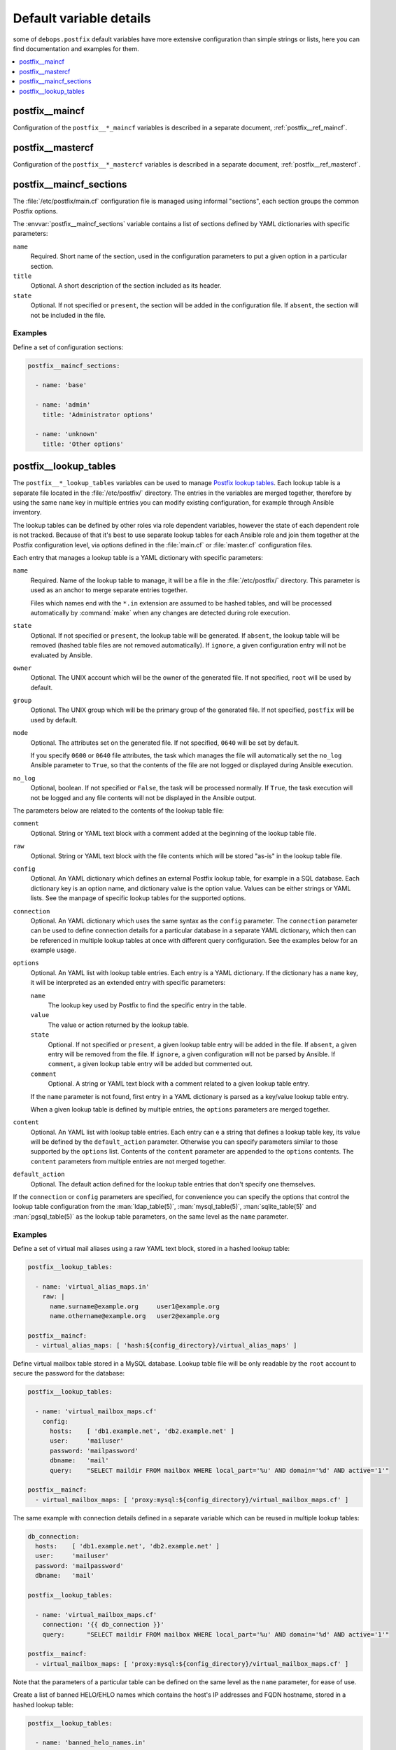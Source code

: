 .. _postfix__ref_defaults_detailed:

Default variable details
========================

some of ``debops.postfix`` default variables have more extensive configuration
than simple strings or lists, here you can find documentation and examples for
them.

.. contents::
   :local:
   :depth: 1


postfix__maincf
---------------

Configuration of the ``postfix__*_maincf`` variables is described in a separate
document, :ref:`postfix__ref_maincf`.


postfix__mastercf
-----------------

Configuration of the ``postfix__*_mastercf`` variables is described in
a separate document, :ref:`postfix__ref_mastercf`.


.. _postfix__ref_maincf_sections:

postfix__maincf_sections
------------------------

The :file:`/etc/postfix/main.cf` configuration file is managed using informal
"sections", each section groups the common Postfix options.

The :envvar:`postfix__maincf_sections` variable contains a list of sections defined
by YAML dictionaries with specific parameters:

``name``
  Required. Short name of the section, used in the configuration
  parameters to put a given option in a particular section.

``title``
  Optional. A short description of the section included as its header.

``state``
  Optional. If not specified or ``present``, the section will be added in the
  configuration file. If ``absent``, the section will not be included in the
  file.

Examples
~~~~~~~~

Define a set of configuration sections:

.. code-block:: yaml

   postfix__maincf_sections:

     - name: 'base'

     - name: 'admin'
       title: 'Administrator options'

     - name: 'unknown'
       title: 'Other options'


.. _postfix__ref_lookup_tables:

postfix__lookup_tables
----------------------

The ``postfix__*_lookup_tables`` variables can be used to manage
`Postfix lookup tables <http://www.postfix.org/DATABASE_README.html>`_.
Each lookup table is a separate file located in the :file:`/etc/postfix/`
directory. The entries in the variables are merged together, therefore by using
the same ``name`` key in multiple entries you can modify existing
configuration, for example through Ansible inventory.

The lookup tables can be defined by other roles via role dependent variables,
however the state of each dependent role is not tracked. Because of that it's
best to use separate lookup tables for each Ansible role and join them together
at the Postfix configuration level, via options defined in the :file:`main.cf`
or :file:`master.cf` configuration files.

Each entry that manages a lookup table is a YAML dictionary with specific
parameters:

``name``
  Required. Name of the lookup table to manage, it will be a file in the
  :file:`/etc/postfix/` directory. This parameter is used as an anchor to merge
  separate entries together.

  Files which names end with the ``*.in`` extension are assumed to be hashed
  tables, and will be processed automatically by :command:`make` when any
  changes are detected during role execution.

``state``
  Optional. If not specified or ``present``, the lookup table will be
  generated. If ``absent``, the lookup table will be removed (hashed table
  files are not removed automatically). If ``ignore``, a given configuration
  entry will not be evaluated by Ansible.

``owner``
  Optional. The UNIX account which will be the owner of the generated file. If
  not specified, ``root`` will be used by default.

``group``
  Optional. The UNIX group which will be the primary group of the generated
  file. If not specified, ``postfix`` will be used by default.

``mode``
  Optional. The attributes set on the generated file. If not specified,
  ``0640`` will be set by default.

  If you specify ``0600`` or ``0640`` file attributes, the task which manages
  the file will automatically set the ``no_log`` Ansible parameter to ``True``,
  so that the contents of the file are not logged or displayed during Ansible
  execution.

``no_log``
  Optional, boolean. If not specified or ``False``, the task will be processed
  normally. If ``True``, the task execution will not be logged and any file
  contents will not be displayed in the Ansible output.

The parameters below are related to the contents of the lookup table file:

``comment``
  Optional. String or YAML text block with a comment added at the beginning of
  the lookup table file.

``raw``
  Optional. String or YAML text block with the file contents which will be
  stored "as-is" in the lookup table file.

``config``
  Optional. An YAML dictionary which defines an external Postfix lookup table,
  for example in a SQL database. Each dictionary key is an option name, and
  dictionary value is the option value. Values can be either strings or YAML
  lists. See the manpage of specific lookup tables for the supported options.

``connection``
  Optional. An YAML dictionary which uses the same syntax as the ``config``
  parameter. The ``connection`` parameter can be used to define connection
  details for a particular database in a separate YAML dictionary, which then
  can be referenced in multiple lookup tables at once with different query
  configuration. See the examples below for an example usage.

``options``
  Optional. An YAML list with lookup table entries. Each entry is a YAML
  dictionary. If the dictionary has a ``name`` key, it will be interpreted as
  an extended entry with specific parameters:

  ``name``
    The lookup key used by Postfix to find the specific entry in the table.

  ``value``
    The value or action returned by the lookup table.

  ``state``
    Optional. If not specified or ``present``, a given lookup table entry will
    be added in the file. If ``absent``, a given entry will be removed from the
    file. If ``ignore``, a given configuration will not be parsed by Ansible.
    If ``comment``, a given lookup table entry will be added but commented out.

  ``comment``
    Optional. A string or YAML text block with a comment related to a given
    lookup table entry.

  If the ``name`` parameter is not found, first entry in a YAML dictionary is
  parsed as a key/value lookup table entry.

  When a given lookup table is defined by multiple entries, the ``options``
  parameters are merged together.

``content``
  Optional. An YAML list with lookup table entries. Each entry can e a string
  that defines a lookup table key, its value will be defined by the
  ``default_action`` parameter. Otherwise you can specify parameters similar to
  those supported by the ``options`` list. Contents of the ``content``
  parameter are appended to the ``options`` contents. The ``content``
  parameters from multiple entries are not merged together.

``default_action``
  Optional. The default action defined for the lookup table entries that don't
  specify one themselves.

If the ``connection`` or ``config`` parameters are specified, for convenience
you can specify the options that control the lookup table configuration from
the :man:`ldap_table(5)`, :man:`mysql_table(5)`, :man:`sqlite_table(5)` and
:man:`pgsql_table(5)` as the lookup table parameters, on the same level as the
``name`` parameter.

Examples
~~~~~~~~

.. _postfix__ref_lookup_tables_example_alias_maps:

Define a set of virtual mail aliases using a raw YAML text block, stored in
a hashed lookup table:

.. code-block:: yaml

   postfix__lookup_tables:

     - name: 'virtual_alias_maps.in'
       raw: |
         name.surname@example.org     user1@example.org
         name.othername@example.org   user2@example.org

   postfix__maincf:
     - virtual_alias_maps: [ 'hash:${config_directory}/virtual_alias_maps' ]


.. _postfix__ref_lookup_tables_example_mailbox_maps:

Define virtual mailbox table stored in a MySQL database. Lookup table file will
be only readable by the ``root`` account to secure the password for the
database:

.. code-block:: yaml

   postfix__lookup_tables:

     - name: 'virtual_mailbox_maps.cf'
       config:
         hosts:    [ 'db1.example.net', 'db2.example.net' ]
         user:     'mailuser'
         password: 'mailpassword'
         dbname:   'mail'
         query:    "SELECT maildir FROM mailbox WHERE local_part='%u' AND domain='%d' AND active='1'"

   postfix__maincf:
     - virtual_mailbox_maps: [ 'proxy:mysql:${config_directory}/virtual_mailbox_maps.cf' ]

The same example with connection details defined in a separate variable which
can be reused in multiple lookup tables:

.. code-block:: yaml

   db_connection:
     hosts:    [ 'db1.example.net', 'db2.example.net' ]
     user:     'mailuser'
     password: 'mailpassword'
     dbname:   'mail'

   postfix__lookup_tables:

     - name: 'virtual_mailbox_maps.cf'
       connection: '{{ db_connection }}'
       query:      "SELECT maildir FROM mailbox WHERE local_part='%u' AND domain='%d' AND active='1'"

   postfix__maincf:
     - virtual_mailbox_maps: [ 'proxy:mysql:${config_directory}/virtual_mailbox_maps.cf' ]

Note that the parameters of a particular table can be defined on the same level
as the ``name`` parameter, for ease of use.


.. _postfix__ref_lookup_tables_example_banned_helo:

Create a list of banned HELO/EHLO names which contains the host's IP addresses
and FQDN hostname, stored in a hashed lookup table:

.. code-block:: yaml

   postfix__lookup_tables:

     - name: 'banned_helo_names.in'
       content: '{{ ansible_all_ipv4_addresses + ansible_all_ipv6_addresses
                    + [ ansible_fqdn, "localhost", "127.0.0.1" ] }}'
       default_action: 'REJECT You are not me'

   postfix__maincf:

     - name: 'smtpd_helo_restrictions'
       value:
         - name: 'check_helo_access hash:${config_directory}/banned_helo_names'
           weight: -100


.. _postfix__ref_lookup_tables_example_client_access:

Create a CIDR lookup table that contains a custom blacklist/whitelist of
networks that can talk to the SMTP 'submission' service:

.. code-block:: yaml

   postfix__lookup_tables:

     - name: 'submission_client_access.cidr'
       options:

         - name: '192.0.2.0/24'
           value: 'REJECT Connections not allowed from TEST-NET-1 network'

         - '10.10.0.0/16': 'OK'

   postfix__maincf:

     - name: 'submission_smtpd_client_restrictions'
       value:
         - 'check_client_access cidr:${config_directory}/submission_client_access.cidr'
         - 'reject'

   postfix__mastercf:

     - name: 'submission'
       options:
         - name: 'smtpd_client_restrictions'
           value: '${submission_smtpd_client_restrictions}'
